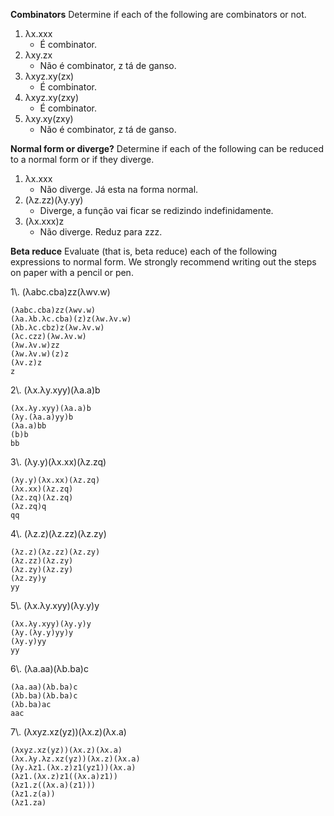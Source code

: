 *Combinators* Determine if each of the following are combinators or not.

1. λx.xxx
 - É combinator.
2. λxy.zx
 - Não é combinator, z tá de ganso.
3. λxyz.xy(zx)
 - É combinator.
4. λxyz.xy(zxy)
 - É combinator.
5. λxy.xy(zxy)
 - Não é combinator, z tá de ganso.

*Normal form or diverge?* Determine if each of the following can be reduced 
to a normal form or if they diverge.

1. λx.xxx
 - Não diverge. Já esta na forma normal.
2. (λz.zz)(λy.yy)
 - Diverge, a função vai ficar se redizindo indefinidamente.
3. (λx.xxx)z
 - Não diverge. Reduz para zzz.

*Beta reduce* Evaluate (that is, beta reduce) each of the following 
expressions to normal form. We strongly recommend writing out the steps on 
paper with a pencil or pen.

1\. (λabc.cba)zz(λwv.w)

#+BEGIN_EXAMPLE
(λabc.cba)zz(λwv.w)
(λa.λb.λc.cba)(z)z(λw.λv.w)
(λb.λc.cbz)z(λw.λv.w)
(λc.czz)(λw.λv.w)
(λw.λv.w)zz
(λw.λv.w)(z)z
(λv.z)z
z
#+END_EXAMPLE

2\. (λx.λy.xyy)(λa.a)b

#+BEGIN_EXAMPLE
(λx.λy.xyy)(λa.a)b
(λy.(λa.a)yy)b
(λa.a)bb
(b)b
bb
#+END_EXAMPLE

3\. (λy.y)(λx.xx)(λz.zq)

#+BEGIN_EXAMPLE
(λy.y)(λx.xx)(λz.zq)
(λx.xx)(λz.zq)
(λz.zq)(λz.zq)
(λz.zq)q
qq
#+END_EXAMPLE

4\. (λz.z)(λz.zz)(λz.zy)

#+BEGIN_EXAMPLE
(λz.z)(λz.zz)(λz.zy)
(λz.zz)(λz.zy)
(λz.zy)(λz.zy)
(λz.zy)y
yy
#+END_EXAMPLE

5\. (λx.λy.xyy)(λy.y)y

#+BEGIN_EXAMPLE
(λx.λy.xyy)(λy.y)y
(λy.(λy.y)yy)y
(λy.y)yy
yy
#+END_EXAMPLE

6\. (λa.aa)(λb.ba)c

#+BEGIN_EXAMPLE
(λa.aa)(λb.ba)c
(λb.ba)(λb.ba)c
(λb.ba)ac
aac
#+END_EXAMPLE

7\. (λxyz.xz(yz))(λx.z)(λx.a)

#+BEGIN_EXAMPLE
(λxyz.xz(yz))(λx.z)(λx.a)
(λx.λy.λz.xz(yz))(λx.z)(λx.a)
(λy.λz1.(λx.z)z1(yz1))(λx.a)
(λz1.(λx.z)z1((λx.a)z1))
(λz1.z((λx.a)(z1)))
(λz1.z(a))
(λz1.za)
#+END_EXAMPLE

